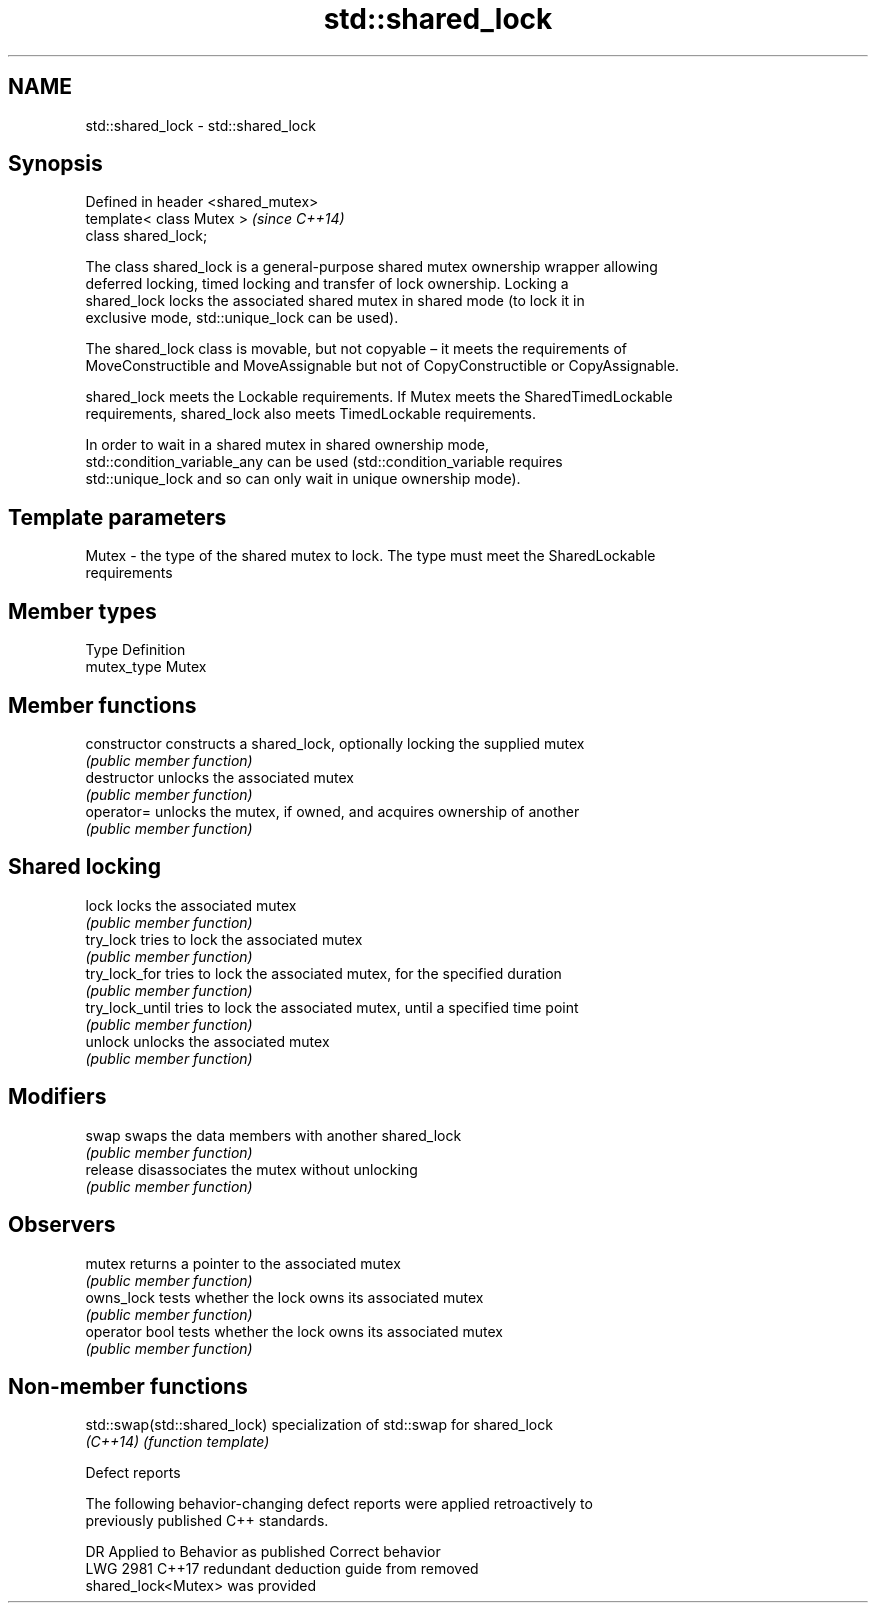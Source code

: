 .TH std::shared_lock 3 "2024.06.10" "http://cppreference.com" "C++ Standard Libary"
.SH NAME
std::shared_lock \- std::shared_lock

.SH Synopsis
   Defined in header <shared_mutex>
   template< class Mutex >           \fI(since C++14)\fP
   class shared_lock;

   The class shared_lock is a general-purpose shared mutex ownership wrapper allowing
   deferred locking, timed locking and transfer of lock ownership. Locking a
   shared_lock locks the associated shared mutex in shared mode (to lock it in
   exclusive mode, std::unique_lock can be used).

   The shared_lock class is movable, but not copyable – it meets the requirements of
   MoveConstructible and MoveAssignable but not of CopyConstructible or CopyAssignable.

   shared_lock meets the Lockable requirements. If Mutex meets the SharedTimedLockable
   requirements, shared_lock also meets TimedLockable requirements.

   In order to wait in a shared mutex in shared ownership mode,
   std::condition_variable_any can be used (std::condition_variable requires
   std::unique_lock and so can only wait in unique ownership mode).

.SH Template parameters

   Mutex - the type of the shared mutex to lock. The type must meet the SharedLockable
           requirements

.SH Member types

   Type       Definition
   mutex_type Mutex

.SH Member functions

   constructor    constructs a shared_lock, optionally locking the supplied mutex
                  \fI(public member function)\fP
   destructor     unlocks the associated mutex
                  \fI(public member function)\fP
   operator=      unlocks the mutex, if owned, and acquires ownership of another
                  \fI(public member function)\fP
.SH Shared locking
   lock           locks the associated mutex
                  \fI(public member function)\fP
   try_lock       tries to lock the associated mutex
                  \fI(public member function)\fP
   try_lock_for   tries to lock the associated mutex, for the specified duration
                  \fI(public member function)\fP
   try_lock_until tries to lock the associated mutex, until a specified time point
                  \fI(public member function)\fP
   unlock         unlocks the associated mutex
                  \fI(public member function)\fP
.SH Modifiers
   swap           swaps the data members with another shared_lock
                  \fI(public member function)\fP
   release        disassociates the mutex without unlocking
                  \fI(public member function)\fP
.SH Observers
   mutex          returns a pointer to the associated mutex
                  \fI(public member function)\fP
   owns_lock      tests whether the lock owns its associated mutex
                  \fI(public member function)\fP
   operator bool  tests whether the lock owns its associated mutex
                  \fI(public member function)\fP

.SH Non-member functions

   std::swap(std::shared_lock) specialization of std::swap for shared_lock
   \fI(C++14)\fP                     \fI(function template)\fP

   Defect reports

   The following behavior-changing defect reports were applied retroactively to
   previously published C++ standards.

      DR    Applied to              Behavior as published              Correct behavior
   LWG 2981 C++17      redundant deduction guide from                  removed
                       shared_lock<Mutex> was provided

